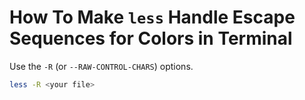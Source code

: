 

* How To Make ~less~ Handle Escape Sequences for Colors in Terminal

Use the ~-R~ (or ~--RAW-CONTROL-CHARS~) options.

#+begin_src bash
less -R <your file>
#+end_src
